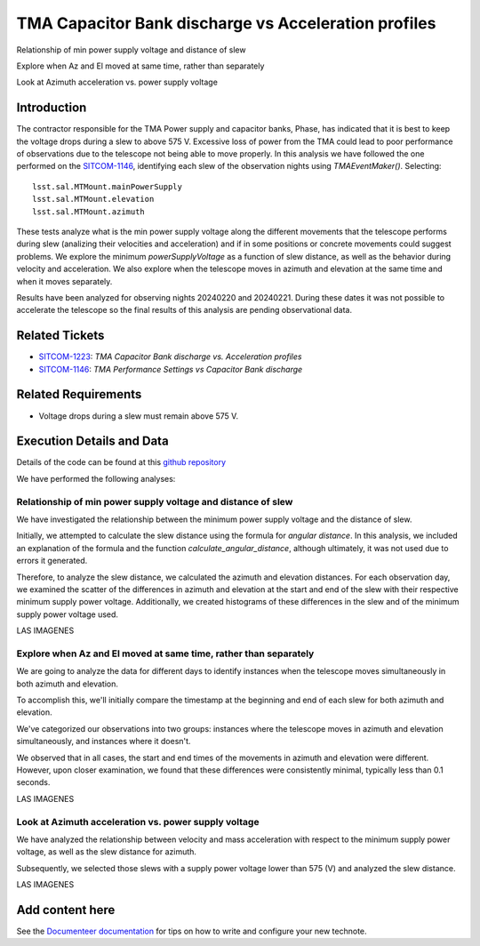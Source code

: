 #####################################################
TMA Capacitor Bank discharge vs Acceleration profiles
#####################################################

.. abstract::

   Continue the analysis started in SITCOM-1146. Based on the input from a team review, focusing on aspects below. Another ticket opened to investigate current draw profiles.

Relationship of min power supply voltage and distance of slew

Explore when Az and El moved at same time, rather than separately

Look at Azimuth acceleration vs. power supply voltage


Introduction
=============
The contractor responsible for the TMA Power supply and capacitor banks, Phase, has indicated that it is best to keep the voltage drops during a slew to above 575 V. Excessive loss of power from the TMA could lead to poor performance of observations due to the telescope not being able to move properly. In this analysis we have followed the one performed on the `SITCOM-1146 <https://rubinobs.atlassian.net/browse/SITCOM-1146>`_, identifying each slew of the observation nights using *TMAEventMaker()*. Selecting:

::

  lsst.sal.MTMount.mainPowerSupply
  lsst.sal.MTMount.elevation
  lsst.sal.MTMount.azimuth


These tests analyze what is the min power supply voltage along the different movements that the telescope performs during slew (analizing their velocities and acceleration) and if in some positions or concrete movements could suggest problems. We explore the minimum *powerSupplyVoltage* as a function of slew distance, as well as the behavior during velocity and acceleration. We also explore when the telescope moves in azimuth and elevation at the same time and when it moves separately.

Results have been analyzed for observing nights 20240220 and 20240221. During these dates it was not possible to accelerate the telescope so the final results of this analysis are pending observational data. 


Related Tickets
================
* `SITCOM-1223 <https://rubinobs.atlassian.net/browse/SITCOM-1223>`_: *TMA Capacitor Bank discharge vs. Acceleration profiles*
* `SITCOM-1146 <https://rubinobs.atlassian.net/browse/SITCOM-1146>`_: *TMA Performance Settings vs Capacitor Bank discharge*


Related Requirements
=====================
* Voltage drops during a slew must remain above 575 V.


Execution Details and Data
===========================
Details of the code can be found at this `github repository <https://github.com/lsst-sitcom/notebooks_vandv/blob/tickets/SITCOM-1223/notebooks/tel_and_site/subsys_req_ver/tma/SITCOM-1223-TMA_Capacitor_Bank_discharge_vs._Acceleration_profiles.ipynb>`_

We have performed the following analyses:

Relationship of min power supply voltage and distance of slew
^^^^^^^^^^^^^^^^^^^^^^^^^^^^^^^^^^^^^^^^^^^^^^^^^^^^^^^^^^^^^^^

We have investigated the relationship between the minimum power supply voltage and the distance of slew.

Initially, we attempted to calculate the slew distance using the formula for *angular distance*. In this analysis, we included an explanation of the formula and the function *calculate_angular_distance*, although ultimately, it was not used due to errors it generated.

Therefore, to analyze the slew distance, we calculated the azimuth and elevation distances. For each observation day, we examined the scatter of the differences in azimuth and elevation at the start and end of the slew with their respective minimum supply power voltage. Additionally, we created histograms of these differences in the slew and of the minimum supply power voltage used.

LAS IMAGENES


Explore when Az and El moved at same time, rather than separately
^^^^^^^^^^^^^^^^^^^^^^^^^^^^^^^^^^^^^^^^^^^^^^^^^^^^^^^^^^^^^^^^^^

We are going to analyze the data for different days to identify instances when the telescope moves simultaneously in both azimuth and elevation.

To accomplish this, we'll initially compare the timestamp at the beginning and end of each slew for both azimuth and elevation.

We've categorized our observations into two groups: instances where the telescope moves in azimuth and elevation simultaneously, and instances where it doesn't.

We observed that in all cases, the start and end times of the movements in azimuth and elevation were different. However, upon closer examination, we found that these differences were consistently minimal, typically less than 0.1 seconds.

LAS IMAGENES


Look at Azimuth acceleration vs. power supply voltage
^^^^^^^^^^^^^^^^^^^^^^^^^^^^^^^^^^^^^^^^^^^^^^^^^^^^^^

We have analyzed the relationship between velocity and mass acceleration with respect to the minimum supply power voltage, as well as the slew distance for azimuth.

Subsequently, we selected those slews with a supply power voltage lower than 575 (V) and analyzed the slew distance.

LAS IMAGENES

Add content here
================

See the `Documenteer documentation <https://documenteer.lsst.io/technotes/index.html>`_ for tips on how to write and configure your new technote.

